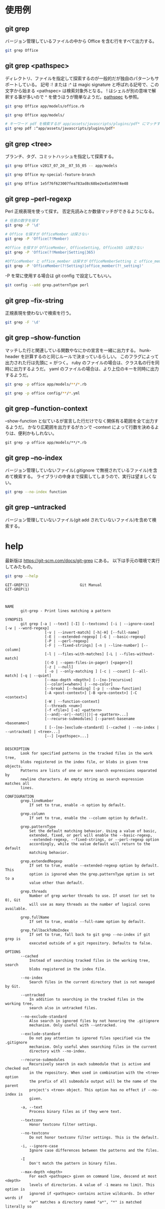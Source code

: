 * 使用例
** git grep

バージョン管理しているファイルの中から Office を含む行をすべて出力する。

#+begin_src bash
git grep Office
#+end_src

** git grep <pathspec>

ディレクトリ、ファイルを指定して探索するのが一般的だが独自のパターンもサポートしている。
記号 :! または :^ は magic signature と呼ばれる記号で、この文字から始まる <pathspec> は検索対象外となる。
! はシェルが別の意味で解釈する事が多いので ^ を使うほうが簡単なようだ。[[https://git-scm.com/docs/gitglossary#Documentation/gitglossary.txt-aiddefpathspecapathspec][pathspec]] も参照。

#+begin_src bash
git grep Office app/models/office.rb
#+end_src

#+begin_src bash
git grep Office app/models/
#+end_src

#+begin_src bash
# キーワード pdf を検索するが app/assets/javascripts/plugins/pdf* にマッチするファイルは検索しない
git grep pdf :^app/assets/javascripts/plugins/pdf*
#+end_src

** git grep <tree>

ブランチ、タグ、コミットハッシュを指定して探索する。

#+begin_src bash
git grep Office v2017_07_20__07_55_05 -- app/models
#+end_src

#+begin_src bash
git grep Office my-special-feature-branch
#+end_src

#+begin_src bash
git grep Office 1e5f76f623007fea783ad8c68be2e45a59974e48
#+end_src

** git grep --perl-regexp

Perl 正規表現を使って探す。
否定先読みとか数値マッチができるようになる。

#+begin_src bash
# 任意の数字を探す
git grep -P '\d'
#+end_src

#+begin_src bash
# Office を探すが OfficeMember は探さない
git grep -P 'Office(?!Member)
#+end_src

#+begin_src bash
#Office を探すが OfficeMember, OfficeSetting, Office365 は探さない
git grep -P 'Office(?!Member|Setting|365)
#+end_src

#+begin_src bash
#OfficeMember と office_member は探すが OfficeMemberSetting と office_member_setting は探さない
git grep -P 'OfficeMember(?!Setting)|office_member(?!_setting)'
#+end_src

-P を常に使用する場合は git config で設定してもいい。

#+begin_src bash
git config --add grep.patternType perl
#+end_src

** git grep --fix-string

正規表現を使わないで検索を行う。

#+begin_src bash
git grep -F '\d'
#+end_src

** git grep --show-function

マッチした行と関連している関数やなにかの宣言を一緒に出力する。
hunk-header を計算するのと同じルールで決まっているらしい。
このフラグによって出力された行は先頭に = がつく。
ruby のファイルの場合は、クラス名の行を同時に出力するようだ。
yaml のファイルの場合は、より上位のキーを同時に出力するようだ。

#+begin_src bash
git grep -p office app/models/**/*.rb
#+end_src

#+begin_src bash
git grep -p office config/**/*.yml
#+end_src

** git grep --function-context

--show-function と似ているが宣言した行だけでなく関係有る範囲を全て出力するようだ。
かなり広範囲を出力するがカンで --context によって行数を決めるよりは、便利かもしれない。

#+begin_src
git grep -p office app/models/**/*.rb
#+end_src

** git grep --no-index

バージョン管理していないファイル(.gitignore で無視されているファイル)を含めて検索する。
ライブラリの中身まで探索してしまうので、実行は望ましくない。

#+begin_src bash
git grep --no-index function
#+end_src

** git grep --untracked

バージョン管理していないファイル(git add されていないファイル)を含めて検索する。

* help

最新版は https://git-scm.com/docs/git-grep にある。
以下は手元の環境で実行してみたもの。

#+begin_src bash
git grep --help
#+end_src

#+begin_src
GIT-GREP(1)                       Git Manual                       GIT-GREP(1)



NAME
       git-grep - Print lines matching a pattern

SYNOPSIS
       git grep [-a | --text] [-I] [--textconv] [-i | --ignore-case] [-w | --word-regexp]
                  [-v | --invert-match] [-h|-H] [--full-name]
                  [-E | --extended-regexp] [-G | --basic-regexp]
                  [-P | --perl-regexp]
                  [-F | --fixed-strings] [-n | --line-number] [--column]
                  [-l | --files-with-matches] [-L | --files-without-match]
                  [(-O | --open-files-in-pager) [<pager>]]
                  [-z | --null]
                  [ -o | --only-matching ] [-c | --count] [--all-match] [-q | --quiet]
                  [--max-depth <depth>] [--[no-]recursive]
                  [--color[=<when>] | --no-color]
                  [--break] [--heading] [-p | --show-function]
                  [-A <post-context>] [-B <pre-context>] [-C <context>]
                  [-W | --function-context]
                  [--threads <num>]
                  [-f <file>] [-e] <pattern>
                  [--and|--or|--not|(|)|-e <pattern>...]
                  [--recurse-submodules] [--parent-basename <basename>]
                  [ [--[no-]exclude-standard] [--cached | --no-index | --untracked] | <tree>...]
                  [--] [<pathspec>...]


DESCRIPTION
       Look for specified patterns in the tracked files in the work tree,
       blobs registered in the index file, or blobs in given tree objects.
       Patterns are lists of one or more search expressions separated by
       newline characters. An empty string as search expression matches all
       lines.

CONFIGURATION
       grep.lineNumber
           If set to true, enable -n option by default.

       grep.column
           If set to true, enable the --column option by default.

       grep.patternType
           Set the default matching behavior. Using a value of basic,
           extended, fixed, or perl will enable the --basic-regexp,
           --extended-regexp, --fixed-strings, or --perl-regexp option
           accordingly, while the value default will return to the default
           matching behavior.

       grep.extendedRegexp
           If set to true, enable --extended-regexp option by default. This
           option is ignored when the grep.patternType option is set to a
           value other than default.

       grep.threads
           Number of grep worker threads to use. If unset (or set to 0), Git
           will use as many threads as the number of logical cores available.

       grep.fullName
           If set to true, enable --full-name option by default.

       grep.fallbackToNoIndex
           If set to true, fall back to git grep --no-index if git grep is
           executed outside of a git repository. Defaults to false.

OPTIONS
       --cached
           Instead of searching tracked files in the working tree, search
           blobs registered in the index file.

       --no-index
           Search files in the current directory that is not managed by Git.

       --untracked
           In addition to searching in the tracked files in the working tree,
           search also in untracked files.

       --no-exclude-standard
           Also search in ignored files by not honoring the .gitignore
           mechanism. Only useful with --untracked.

       --exclude-standard
           Do not pay attention to ignored files specified via the .gitignore
           mechanism. Only useful when searching files in the current
           directory with --no-index.

       --recurse-submodules
           Recursively search in each submodule that is active and checked out
           in the repository. When used in combination with the <tree> option
           the prefix of all submodule output will be the name of the parent
           project's <tree> object. This option has no effect if --no-index is
           given.

       -a, --text
           Process binary files as if they were text.

       --textconv
           Honor textconv filter settings.

       --no-textconv
           Do not honor textconv filter settings. This is the default.

       -i, --ignore-case
           Ignore case differences between the patterns and the files.

       -I
           Don't match the pattern in binary files.

       --max-depth <depth>
           For each <pathspec> given on command line, descend at most <depth>
           levels of directories. A value of -1 means no limit. This option is
           ignored if <pathspec> contains active wildcards. In other words if
           "a*" matches a directory named "a*", "*" is matched literally so
           --max-depth is still effective.

       -r, --recursive
           Same as --max-depth=-1; this is the default.

       --no-recursive
           Same as --max-depth=0.

       -w, --word-regexp
           Match the pattern only at word boundary (either begin at the
           beginning of a line, or preceded by a non-word character; end at
           the end of a line or followed by a non-word character).

       -v, --invert-match
           Select non-matching lines.

       -h, -H
           By default, the command shows the filename for each match.  -h
           option is used to suppress this output.  -H is there for
           completeness and does not do anything except it overrides -h given
           earlier on the command line.

       --full-name
           When run from a subdirectory, the command usually outputs paths
           relative to the current directory. This option forces paths to be
           output relative to the project top directory.

       -E, --extended-regexp, -G, --basic-regexp
           Use POSIX extended/basic regexp for patterns. Default is to use
           basic regexp.

       -P, --perl-regexp
           Use Perl-compatible regular expressions for patterns.

           Support for these types of regular expressions is an optional
           compile-time dependency. If Git wasn't compiled with support for
           them providing this option will cause it to die.

       -F, --fixed-strings
           Use fixed strings for patterns (don't interpret pattern as a
           regex).

       -n, --line-number
           Prefix the line number to matching lines.

       --column
           Prefix the 1-indexed byte-offset of the first match from the start
           of the matching line.

       -l, --files-with-matches, --name-only, -L, --files-without-match
           Instead of showing every matched line, show only the names of files
           that contain (or do not contain) matches. For better compatibility
           with git diff, --name-only is a synonym for --files-with-matches.

       -O[<pager>], --open-files-in-pager[=<pager>]
           Open the matching files in the pager (not the output of grep). If
           the pager happens to be "less" or "vi", and the user specified only
           one pattern, the first file is positioned at the first match
           automatically. The pager argument is optional; if specified, it
           must be stuck to the option without a space. If pager is
           unspecified, the default pager will be used (see core.pager in git-
           config(1)).

       -z, --null
           Use \0 as the delimiter for pathnames in the output, and print them
           verbatim. Without this option, pathnames with "unusual" characters
           are quoted as explained for the configuration variable
           core.quotePath (see git-config(1)).

       -o, --only-matching
           Print only the matched (non-empty) parts of a matching line, with
           each such part on a separate output line.

       -c, --count
           Instead of showing every matched line, show the number of lines
           that match.

       --color[=<when>]
           Show colored matches. The value must be always (the default),
           never, or auto.

       --no-color
           Turn off match highlighting, even when the configuration file gives
           the default to color output. Same as --color=never.

       --break
           Print an empty line between matches from different files.

       --heading
           Show the filename above the matches in that file instead of at the
           start of each shown line.

       -p, --show-function
           Show the preceding line that contains the function name of the
           match, unless the matching line is a function name itself. The name
           is determined in the same way as git diff works out patch hunk
           headers (see Defining a custom hunk-header in gitattributes(5)).

       -<num>, -C <num>, --context <num>
           Show <num> leading and trailing lines, and place a line containing
           -- between contiguous groups of matches.

       -A <num>, --after-context <num>
           Show <num> trailing lines, and place a line containing -- between
           contiguous groups of matches.

       -B <num>, --before-context <num>
           Show <num> leading lines, and place a line containing -- between
           contiguous groups of matches.

       -W, --function-context
           Show the surrounding text from the previous line containing a
           function name up to the one before the next function name,
           effectively showing the whole function in which the match was
           found. The function names are determined in the same way as git
           diff works out patch hunk headers (see Defining a custom
           hunk-header in gitattributes(5)).

       --threads <num>
           Number of grep worker threads to use. See grep.threads in
           CONFIGURATION for more information.

       -f <file>
           Read patterns from <file>, one per line.

           Passing the pattern via <file> allows for providing a search
           pattern containing a \0.

           Not all pattern types support patterns containing \0. Git will
           error out if a given pattern type can't support such a pattern. The
           --perl-regexp pattern type when compiled against the PCRE v2
           backend has the widest support for these types of patterns.

           In versions of Git before 2.23.0 patterns containing \0 would be
           silently considered fixed. This was never documented, there were
           also odd and undocumented interactions between e.g. non-ASCII
           patterns containing \0 and --ignore-case.

           In future versions we may learn to support patterns containing \0
           for more search backends, until then we'll die when the pattern
           type in question doesn't support them.

       -e
           The next parameter is the pattern. This option has to be used for
           patterns starting with - and should be used in scripts passing user
           input to grep. Multiple patterns are combined by or.

       --and, --or, --not, ( ... )
           Specify how multiple patterns are combined using Boolean
           expressions.  --or is the default operator.  --and has higher
           precedence than --or.  -e has to be used for all patterns.

       --all-match
           When giving multiple pattern expressions combined with --or, this
           flag is specified to limit the match to files that have lines to
           match all of them.

       -q, --quiet
           Do not output matched lines; instead, exit with status 0 when there
           is a match and with non-zero status when there isn't.

       <tree>...
           Instead of searching tracked files in the working tree, search
           blobs in the given trees.

       --
           Signals the end of options; the rest of the parameters are
           <pathspec> limiters.

       <pathspec>...
           If given, limit the search to paths matching at least one pattern.
           Both leading paths match and glob(7) patterns are supported.

           For more details about the <pathspec> syntax, see the pathspec
           entry in gitglossary(7).

EXAMPLES
       git grep 'time_t' -- '*.[ch]'
           Looks for time_t in all tracked .c and .h files in the working
           directory and its subdirectories.

       git grep -e '#define' --and \( -e MAX_PATH -e PATH_MAX \)
           Looks for a line that has #define and either MAX_PATH or PATH_MAX.

       git grep --all-match -e NODE -e Unexpected
           Looks for a line that has NODE or Unexpected in files that have
           lines that match both.

       git grep solution -- :^Documentation
           Looks for solution, excluding files in Documentation.

NOTES ON THREADS
       The --threads option (and the grep.threads configuration) will be
       ignored when --open-files-in-pager is used, forcing a single-threaded
       execution.

       When grepping the object store (with --cached or giving tree objects),
       running with multiple threads might perform slower than single threaded
       if --textconv is given and there're too many text conversions. So if
       you experience low performance in this case, it might be desirable to
       use --threads=1.

GIT
       Part of the git(1) suite



Git 2.30.2                        03/08/2021                       GIT-GREP(1)
#+end_src

